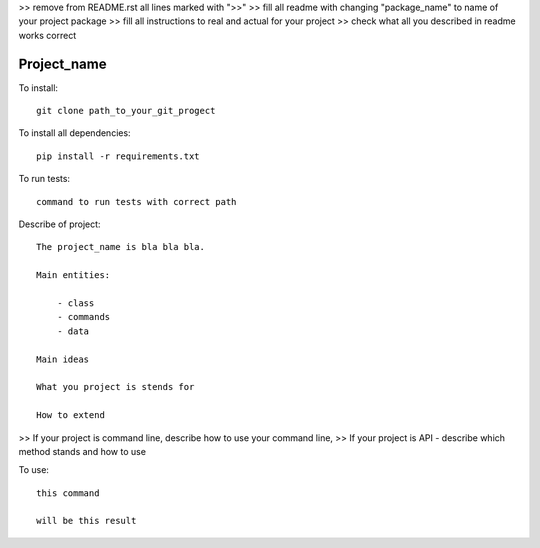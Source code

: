 >> remove from README.rst all lines marked with ">>"
>> fill all readme with changing "package_name" to name of your project package
>> fill all instructions to real and actual for your project
>> check what all you described in readme works correct

Project_name
------------

To install::

    git clone path_to_your_git_progect

To install all dependencies::

    pip install -r requirements.txt

To run tests::

    command to run tests with correct path


Describe of project::

    The project_name is bla bla bla.

    Main entities:

        - class
        - commands
        - data

    Main ideas

    What you project is stends for

    How to extend

>> If your project is command line, describe how to use your command line,
>> If your project is API - describe which method stands and how to use

To use::

    this command

    will be this result

